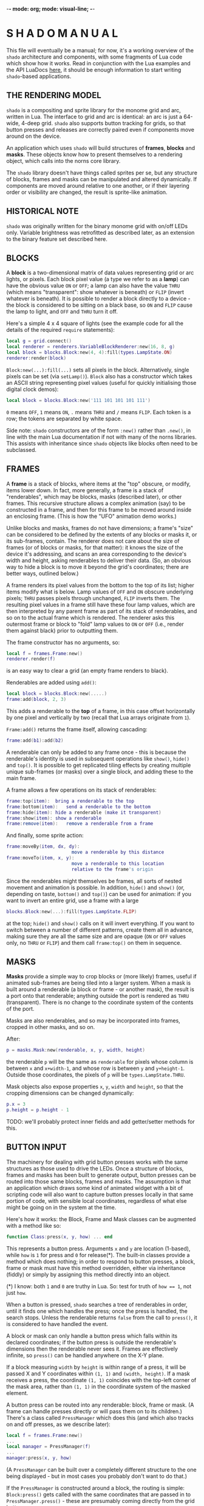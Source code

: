 -*- mode: org; mode: visual-line; -*-
#+STARTUP: indent

* S H A D O   M A N U A L

This file will eventually be a manual; for now, it's a working overview of the =shado= architecture and components, with some fragments of Lua code which show how it works. Read in conjunction with the Lua examples and the API LuaDocs [[https://cassiel.com/shado/][here]], it should be enough information to start writing =shado=-based applications.

** THE RENDERING MODEL

=shado= is a compositing and sprite library for the monome grid and arc, written in Lua. The interface to grid and arc is identical: an arc is just a 64-wide, 4-deep grid. =shado= also supports button tracking for grids, so that button presses and releases are correctly paired even if components move around on the device.

An application which uses =shado= will build structures of *frames*, *blocks* and *masks*. These objects know how to present themselves to a rendering object, which calls into the norns core library.

The =shado= library doesn't have things called sprites per se, but any structure of blocks, frames and masks can be manipulated and altered dynamically. If components are moved around relative to one another, or if their layering order or visibility are changed, the result is sprite-like animation.

** HISTORICAL NOTE

=shado= was originally written for the binary monome grid with on/off LEDs only. Variable brightness was retrofitted as described later, as an extension to the binary feature set described here.

** BLOCKS

A *block* is a two-dimensional matrix of data values representing grid or arc lights, or pixels. Each block pixel value (a type we refer to as a *lamp*) can have the obvious value =ON= or =OFF=; a lamp can also have the value =THRU= (which means "transparent": show whatever is beneath) or =FLIP= (invert whatever is beneath). It is possible to render a block directly to a device - the block is considered to be sitting on a black base, so =ON= and =FLIP= cause the lamp to light, and =OFF= and =THRU= turn it off.

Here's a simple 4 x 4 square of lights (see the example code for all the details of the required =require= statements):

#+BEGIN_SRC lua
  local g = grid.connect()
  local renderer = renderers.VariableBlockRenderer:new(16, 8, g)
  local block = blocks.Block:new(4, 4):fill(types.LampState.ON)
  renderer:render(block)
#+END_SRC

=Block:new(...):fill(...)= sets all pixels in the block. Alternatively, single pixels can be set (via =setLamp()=). =Block= also has a constructor which takes an ASCII string representing pixel values (useful for quickly initialising those digital clock demos):

#+BEGIN_SRC lua
  local block = blocks.Block:new('111 101 101 101 111')
#+END_SRC

=0= means =OFF=, =1= means =ON=, =.= means =THRU= and =/= means =FLIP=. Each token is a row; the tokens are separated by white space.

Side note: =shado= constructors are of the form =:new()= rather than =.new()=, in line with the main Lua documentation if not with many of the norns libraries. This assists with inheritance since =shado= objects like blocks often need to be subclassed.

** FRAMES

A *frame* is a stack of blocks, where items at the "top" obscure, or modify, items lower down. In fact, more generally, a frame is a stack of "renderables", which may be blocks, masks (described later), or other frames. This recursive structure allows a complex animation (say) to be constructed in a frame, and then for this frame to be moved around inside an enclosing frame. (This is how the "UFO" animation demo works.)

Unlike blocks and masks, frames do not have dimensions; a frame's "size" can be considered to be defined by the extents of any blocks or masks it, or its sub-frames, contain. The renderer does not care about the size of frames (or of blocks or masks, for that matter): it knows the size of the device it's addressing, and scans an area corresponding to the device's width and height, asking renderables to deliver their data. (So, an obvious way to hide a block is to move it beyond the grid's coordinates; there are better ways, outlined below.)

A frame renders its pixel values from the bottom to the top of its list; higher items modify what is below. Lamp values of =OFF= and =ON= obscure underlying pixels; =THRU= passes pixels through unchanged, =FLIP= inverts them. The resulting pixel values in a frame still have these four lamp values, which are then interpreted by any parent frame as part of its stack of renderables, and so on to the actual frame which is rendered. The renderer asks this outermost frame or block to "fold" lamp values to =ON= or =OFF= (i.e., render them against black) prior to outputting them.

The frame constructor has no arguments, so:

#+BEGIN_SRC lua
  local f = frames.Frame:new()
  renderer.render(f)
#+END_SRC

is an easy way to clear a grid (an empty frame renders to black).

Renderables are added using =add()=:

#+BEGIN_SRC lua
  local block = blocks.Block:new(.....)
  frame:add(block, 2, 3)
#+END_SRC

This adds a renderable to the *top* of a frame, in this case offset horizontally by one pixel and vertically by two (recall that Lua arrays originate from =1=).

=Frame:add()= returns the frame itself, allowing cascading:

#+BEGIN_SRC lua
  frame:add(b1):add(b2)
#+END_SRC

A renderable can only be added to any frame once - this is because the renderable's identity is used in subsequent operations like =show()=, =hide()= and =top()=. It is possible to get replicated tiling effects by creating multiple unique sub-frames (or masks) over a single block, and adding these to the main frame.

A frame allows a few operations on its stack of renderables:

#+BEGIN_SRC lua
  frame:top(item):	bring a renderable to the top
  frame:bottom(item):	send a renderable to the bottom
  frame:hide(item):	hide a renderable (make it transparent)
  frame:show(item):	show a renderable
  frame:remove(item):	remove a renderable from a frame
#+END_SRC

And finally, some sprite action:

#+BEGIN_SRC lua
  frame:moveBy(item, dx, dy):
                          move a renderable by this distance
  frame:moveTo(item, x, y):
                          move a renderable to this location
                          relative to the frame's origin
#+END_SRC

Since the renderables might themselves be frames, all sorts of nested movement and animation is possible. In addition, =hide()= and =show()= (or, depending on taste, =bottom()= and =top()=) can be used for animation: if you want to invert an entire grid, use a frame with a large

#+BEGIN_SRC lua
  blocks.Block:new(...):fill(types.LampState.FLIP)
#+END_SRC

at the top; =hide()= and =show()= calls on it will invert everything. If you want to switch between a number of different patterns, create them all in advance, making sure they are all the same size and are opaque (=ON= or =OFF= values only, no =THRU= or =FLIP=) and them call =frame:top()= on them in sequence.

** MASKS

*Masks* provide a simple way to crop blocks or (more likely) frames, useful if animated sub-frames are being tiled into a larger system. When a mask is built around a renderable (a block or frame - or another mask), the result is a port onto that renderable; anything outside the port is rendered as =THRU= (transparent). There is no change to the coordinate system of the contents of the port.

Masks are also renderables, and so may be incorporated into frames, cropped in other masks, and so on.

After:

#+BEGIN_SRC lua
  p = masks.Mask:new(renderable, x, y, width, height)
#+END_SRC

the renderable =p= will be the same as =renderable= for pixels whose column is between =x= and =x+width-1=, and whose row is between =y= and =y+height-1=. Outside those coordinates, the pixels of =p= will be =types.LampState.THRU=.

Mask objects also expose properties =x=, =y=, =width= and =height=, so that the cropping dimensions can be changed dynamically:

#+BEGIN_SRC lua
  p.x = 3
  p.height = p.height - 1
#+END_SRC

TODO: we'll probably protect inner fields and add getter/setter methods for this.

** BUTTON INPUT

The machinery for dealing with grid button presses works with the same structures as those used to drive the LEDs. Once a structure of blocks, frames and masks has been built to generate output, button presses can be routed into those same blocks, frames and masks. The assumption is that an application which draws some kind of animated widget with a bit of scripting code will also want to capture button presses locally in that same portion of code, with sensible local coordinates, regardless of what else might be going on in the system at the time.

Here's how it works: the Block, Frame and Mask classes can be augmented with a method like so:

#+BEGIN_SRC lua
  function Class:press(x, y, how) ... end
#+END_SRC

This represents a button press. Arguments =x= and =y= are location (1-based), while =how= is =1= for press and =0= for release(*). The built-in classes provide a method which does nothing; in order to respond to button presses, a block, frame or mask must have this method overridden, either via inheritance (fiddly) or simply by assigning this method directly into an object.

(*) I know: both =1= and =0= are truthy in Lua. So: test for truth of ~how == 1~, not just =how=.

When a button is pressed, =shado= searches a tree of renderables in order, until it finds one which handles the press; once the press is handled, the search stops. Unless the renderable returns =false= from the call to =press()=, it is considered to have handled the event.

A block or mask can only handle a button press which falls within its declared coordinates; if the button press is outside the renderable's dimensions then the renderable never sees it. Frames are effectively infinite, so =press()= can be handled anywhere on the X-Y plane.

If a block measuring =width= by =height= is within range of a press, it will be passed X and Y coordinates within =(1, 1)= and =(width, height)=. If a mask receives a press, the coordinate =(1, 1)= coincides with the top-left corner of the mask area, rather than =(1, 1)= in the coordinate system of the masked element.

A button press can be routed into any renderable: block, frame or mask. (A frame can handle presses directly or will pass them on to its children.) There's a class called =PressManager= which does this (and which also tracks on and off presses, as we describe later):

#+BEGIN_SRC lua
  local f = frames.Frame:new()
  ...
  local manager = PressManager(f)
  ...
  manager:press(x, y, how)
#+END_SRC

(A =PressManager= can be built over a completely different structure to the one being displayed - but in most cases you probably don't want to do that.)

If the =PressManager= is constructed around a block, the routing is simple: =Block:press()= gets called with the same coordinates that are passed in to =PressManager.press()= - these are presumably coming directly from the grid buttons.

Sending a press to a mask is slightly more complicated. The mask might accept the event, in which case the event is considered finished. If the mask returns =false=, the event is routed into the mask's *content* - another renderable - with the original coordinates, not the mask port coordinates - and the result is whatever the content renderable returns.

When a press is routed to a frame which does not handle the event, the frame starts calling into its stack of children in order, from top to bottom, mapping the coordinates so that each child will see =(1, 1)= for a press aligned with that child's top-left. As soon as a child returns a non-=false= value, the event is over. If any child returns =false=, the frame tries the next, and so on. If all children return =false= (or if the frame is empty), the result is =false=.

Objects which are hidden inside a frame (via =frame:hide(...)=) will not receive button presses. (This is a change from the original =shado= behaviour.) A block which is completely transparent (all cell values are =LampState.THRU=) *will* receive =press()= events: light status has no effect on button routing, although the code can decide whether to handle or refuse a press. There are situations where this is useful: to capture the raw coordinates of a grid's buttons regardless of the objects in a frame, just add a grid-sized transparent layer to the top and use this to deal with the =press()= events.

*** PRESS TRACKING

A note about button presses and releases. If a button press is routed to an object deep within a visual heirarchy, then that structure can change dramatically before the button is released. For example, suppose that a block receives a button press, and its =press()= method actually moves the block within its enclosing frame. The button release could have block coordinates different to those of the press; or the release might be completely out of range of the new location of the block.

We have implemented some machinery which guarantees a fundamental property of button handling: if a renderable receives - and handles - a button press at coordinates =(x, y)=, then it will always receive the corresponding release at the same coordinates. It does not matter if the renderable has been moved out of range of the button - or even if the renderable has been completely removed from the object heirarchy - the PressManager keeps hold of it, purely so that the =press(x, y, 0)= can be sent to the original recipient of =press(x, y, 1)= with matching coordinates.

A side-effect of this is that, if an object chooses to ignore a press (by returning =false= from a =press(x, y, 1)= call) then it will never see the release call - that call will always go to the actual object which dealt with the press (if any).

Another side-effect is that an object might receive multiple button-on presses at the same coordinates. If a =press(1, 1, 1)= event to a block causes it to move, another button on the grid might now map to the Block's top-left, and might send a second =press(1, 1, 1)=. The PressManager always releases a button press at a location prior to any subsequent press. If you end up holding two buttons which created presses at the same location in a component, the first one to be released (not the last) generates a release event.

** VARIABLE BRIGHTNESS

To cater for variable-brightness devices (beginning with the original arc controllers), we have generalised the values of the =LampState= type. The constructor is

#+BEGIN_SRC lua
  LampState:new(level, blend)
#+END_SRC

where =level= is a brightness value from =0.0= to =1.0=, and =blend= is a kind of normalised transparency: =0.0= is fully opaque, =1.0= is fully transparent, and =-1.0= is a full inversion of whatever is below. (The various intermediate combinations have been unit-tested, but are perhaps not totally intuitive.)

The "preset" non-greyscale lamp values are defined thus:

#+BEGIN_SRC lua
  LampState.OFF = LampState:new(0, 0)
  LampState.ON = LampState:new(1, 0)
  LampState.THRU = LampState:new(0, 1)
  LampState.FLIP = LampState:new(0, -1)
#+END_SRC
